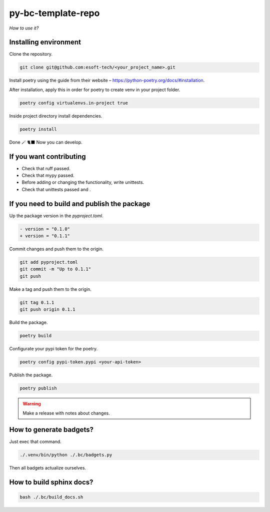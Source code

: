 py-bc-template-repo
=================

*How to use it?*

Installing environment
-----------------------

Clone the repository.

.. code:: bash

    git clone git@github.com:esoft-tech/<your_project_name>.git


Install poetry using the guide from their website – https://python-poetry.org/docs/#installation.

After installation, apply this in order for poetry to create venv in your project folder.

.. code:: bash

    poetry config virtualenvs.in-project true


Inside project directory install dependencies.

.. code:: bash

    poetry install


Done 🪄 🐈‍⬛ Now you can develop.

If you want contributing
-------------------------

- Check that ruff passed.
- Check that mypy passed.
- Before adding or changing the functionality, write unittests.
- Check that unittests passed and .

If you need to build and publish the package
---------------------------------------------

Up the package version in the `pyproject.toml`.

.. code:: diff

    - version = "0.1.0"
    + version = "0.1.1"

Commit changes and push them to the origin.

.. code:: bash

    git add pyproject.toml
    git commit -m "Up to 0.1.1"
    git push

Make a tag and push them to the origin.

.. code:: bash

    git tag 0.1.1
    git push origin 0.1.1


Build the package.

.. code:: bash

    poetry build


Configurate your pypi token for the poetry.

.. code:: bash

    poetry config pypi-token.pypi <your-api-token>

Publish the package.

.. code:: bash

    poetry publish

.. warning::

    Make a release with notes about changes.


How to generate badgets?
-------------------------


Just exec that command.

.. code:: bash

    ./.venv/bin/python ./.bc/badgets.py

Then all badgets actualize ourselves.


How to build sphinx docs?
-----------------------------

.. code:: bash

    bash ./.bc/build_docs.sh
